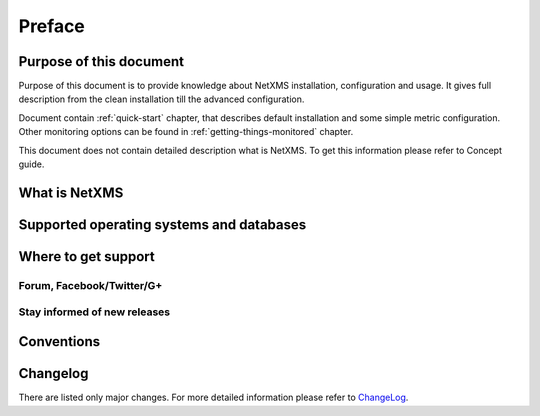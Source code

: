 *******
Preface
*******

Purpose of this document
========================

Purpose of this document is to provide knowledge about NetXMS installation, 
configuration and usage. It gives full description from the clean 
installation till the advanced configuration. 

Document contain :ref:`quick-start` chapter, that describes default installation 
and some simple metric configuration. Other monitoring options can be found 
in :ref:`getting-things-monitored` chapter. 

This document does not contain detailed description what is NetXMS. To get this
information please refer to Concept guide. 

What is NetXMS
==============


Supported operating systems and databases
=========================================

Where to get support
====================


Forum, Facebook/Twitter/G+
--------------------------

Stay informed of new releases
-----------------------------

Conventions
===========

Changelog
=========

There are listed only major changes. For more detailed information 
please refer to `ChangeLog <http://www.netxms.org/download/ChangeLog>`_. 